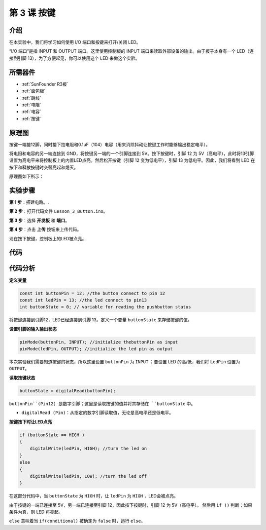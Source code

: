 .. _button_uno:

第 3 课 按键
=====================================

介绍
----------------

在本实验中，我们将学习如何使用 I/O 端口和按键来打开/关闭 LED。

“I/O 端口”是指 INPUT 和 OUTPUT 端口。这里使用控制板的 INPUT 端口来读取外部设备的输出。由于板子本身有一个 LED（连接到引脚 13），为了方便起见，你可以使用这个 LED 来做这个实验。

所需器件
---------------

.. image:: media_uno/uno04.png
    :align: center


* :ref:`SunFounder R3板`
* :ref:`面包板`
* :ref:`跳线`
* :ref:`电阻`
* :ref:`电容`
* :ref:`按键`

原理图
------------------------

按键一端接12脚，同时接下拉电阻和0.1uF（104）电容（用来消除抖动让按键工作时能够输出稳定电平）。

将电阻和电容的另一端连接到 GND，将按键另一端的一个引脚连接到 5V。按下按键时，引脚 12 为 5V（高电平），此时将13引脚设置为高电平来将控制板上的内置LED点亮。然后松开按键（引脚 12 变为低电平），引脚 13 为低电平。因此，我们将看到 LED 在按下和释放按键时交替亮起和熄灭。

原理图如下所示：

.. image:: media_uno/image66.png
    :align: center


实验步骤
-------------------------------

**第 1 步**：搭建电路。.

.. image:: media_uno/image67.png
    :align: center


**第 2 步**：打开代码文件 ``Lesson_3_Button.ino``。

**第 3 步**：选择 **开发板** 和 **端口**。

**第 4 步**：点击 **上传** 按钮来上传代码。

现在按下按键，控制板上的LED被点亮。

.. image:: media_uno/image68.jpeg
   :align: center


代码
-------

.. raw:: html

    <iframe src=https://create.arduino.cc/editor/sunfounder01/1fa2a036-a121-4f23-8819-cbacfa0717a1/preview?embed style="height:510px;width:100%;margin:10px 0" frameborder=0></iframe>

代码分析
-------------------

**定义变量**

.. code-block:: arduino

    const int buttonPin = 12; //the button connect to pin 12
    const int ledPin = 13; //the led connect to pin13
    int buttonState = 0; // variable for reading the pushbutton status

将按键连接到引脚12，LED已经连接到引脚 13。定义一个变量 ``buttonState`` 来存储按键的值。

**设置引脚的输入输出状态**

.. code-block:: arduino

    pinMode(buttonPin, INPUT); //initialize thebuttonPin as input
    pinMode(ledPin, OUTPUT); //initialize the led pin as output

本次实验我们需要知道按键的状态，所以这里设置 ``buttonPin`` 为 ``INPUT`` ；要设置 LED 的高/低，我们将 ``LedPin`` 设置为 ``OUTPUT``。

**读取按键状态**

.. code-block:: arduino

    buttonState = digitalRead(buttonPin);

``buttonPin``(Pin12) 是数字引脚；这里是读取按键的值并将其存储在 ``buttonState`` 中。

* ``digitalRead (Pin)``：从指定的数字引脚读取值，无论是高电平还是低电平。



**按键按下时让LED点亮**

.. code-block:: arduino

    if (buttonState == HIGH )
    {
        digitalWrite(ledPin, HIGH); //turn the led on
    }
    else
    {
        digitalWrite(ledPin, LOW); //turn the led off
    }

在这部分代码中，当 ``buttonState`` 为 ``HIGH`` 时，让 ``ledPin`` 为 ``HIGH`` ，LED会被点亮。

由于按键的一端已连接至 5V，另一端已连接至引脚 12，因此按下按键时，引脚 12 为 5V（高电平）。
然后用 ``if ()`` 判断；如果条件为真，则 LED 将亮起。

``else`` 意味着当 ``if(conditional)`` 被确定为 ``false`` 时，运行 ``else``。